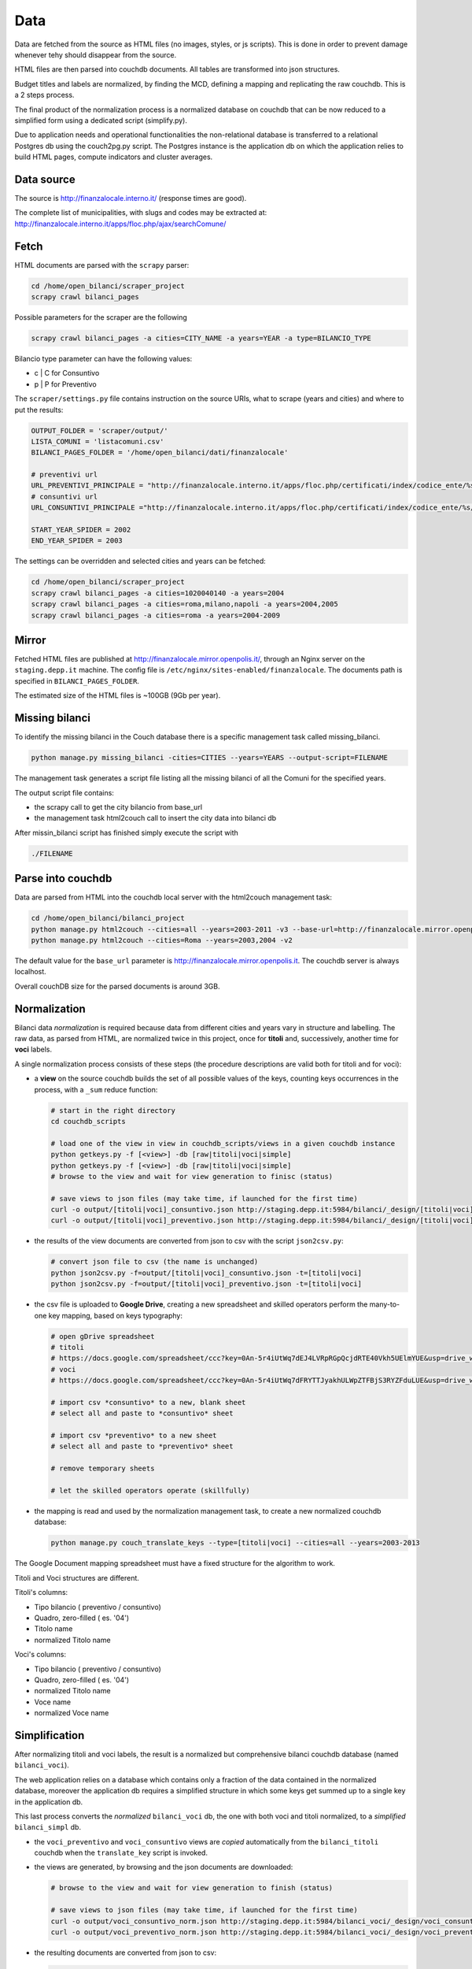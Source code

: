 Data
====
Data are fetched from the source as HTML files (no images, styles, or js scripts).
This is done in order to prevent damage whenever tehy should disappear from the source.

HTML files are then parsed into couchdb documents. All tables are transformed into json structures.

Budget titles and labels are normalized, by finding the MCD, defining a mapping and replicating the
raw couchdb. This is a 2 steps process.

The final product of the normalization process is a normalized database on couchdb that 
can be now reduced to a simplified form using a dedicated script (simplify.py).

Due to application needs and operational functionalities the non-relational database is transferred to a 
relational Postgres db using the couch2pg.py script. The Postgres instance is the application db on which
the application relies to build HTML pages, compute indicators and cluster averages.

Data source
-----------
The source is http://finanzalocale.interno.it/ (response times are good).

The complete list of municipalities, with slugs and codes may be
extracted at: http://finanzalocale.interno.it/apps/floc.php/ajax/searchComune/


Fetch
-----
HTML documents are parsed with the ``scrapy`` parser:

.. code-block:: bash

    cd /home/open_bilanci/scraper_project
    scrapy crawl bilanci_pages
    
Possible parameters for the scraper are the following

.. code-block:: bash

   scrapy crawl bilanci_pages -a cities=CITY_NAME -a years=YEAR -a type=BILANCIO_TYPE
   
   
Bilancio type parameter can have the following values: 

- c | C for Consuntivo
- p | P for Preventivo


The ``scraper/settings.py`` file contains instruction on the source URIs,
what to scrape (years and cities) and where to put the results:

.. code-block:: bash

    OUTPUT_FOLDER = 'scraper/output/'
    LISTA_COMUNI = 'listacomuni.csv'
    BILANCI_PAGES_FOLDER = '/home/open_bilanci/dati/finanzalocale'

    # preventivi url
    URL_PREVENTIVI_PRINCIPALE = "http://finanzalocale.interno.it/apps/floc.php/certificati/index/codice_ente/%s/anno/%s/cod/3/md/0/tipo_modello/U"
    # consuntivi url
    URL_CONSUNTIVI_PRINCIPALE ="http://finanzalocale.interno.it/apps/floc.php/certificati/index/codice_ente/%s/anno/%s/cod/4/md/0/tipo_modello/U"

    START_YEAR_SPIDER = 2002
    END_YEAR_SPIDER = 2003
    
The settings can be overridden and selected cities and years can be fetched:

.. code-block:: bash

    cd /home/open_bilanci/scraper_project
    scrapy crawl bilanci_pages -a cities=1020040140 -a years=2004
    scrapy crawl bilanci_pages -a cities=roma,milano,napoli -a years=2004,2005
    scrapy crawl bilanci_pages -a cities=roma -a years=2004-2009
 
    

Mirror
------
Fetched HTML files are published at http://finanzalocale.mirror.openpolis.it/, through an Nginx server
on the ``staging.depp.it`` machine. The config file is ``/etc/nginx/sites-enabled/finanzalocale``.
The documents path is specified in ``BILANCI_PAGES_FOLDER``.

The estimated size of the HTML files is ~100GB (9Gb per year).


Missing bilanci
---------------

To identify the missing bilanci in the Couch database there is a specific management task called missing_bilanci.

.. code-block:: bash

    python manage.py missing_bilanci -cities=CITIES --years=YEARS --output-script=FILENAME


The management task generates a script file listing all the missing bilanci of all the Comuni for the specified years.

The output script file contains:

- the scrapy call to get the city bilancio from base_url
- the management task html2couch call to insert the city data into bilanci db

After missin_bilanci script has finished simply execute the script with

.. code-block:: bash

    ./FILENAME

Parse into couchdb
------------------
Data are parsed from HTML into the couchdb local server with the html2couch management task:

.. code-block:: bash

    cd /home/open_bilanci/bilanci_project
    python manage.py html2couch --cities=all --years=2003-2011 -v3 --base-url=http://finanzalocale.mirror.openpolis.it
    python manage.py html2couch --cities=Roma --years=2003,2004 -v2
    
The default value for the ``base_url`` parameter is http://finanzalocale.mirror.openpolis.it.
The couchdb server is always localhost.

Overall couchDB size for the parsed documents is around 3GB.


Normalization
-------------

Bilanci data *normalization* is required because data from different cities and years vary in structure and labelling.
The raw data, as parsed from HTML, are normalized twice in this project, once for **titoli** and, successively,
another time for **voci** labels.

A single normalization process consists of these steps (the procedure descriptions are valid both for
titoli and for voci):

+ a **view** on the source couchdb builds the set of all possible values of the keys,
  counting keys occurrences in the process, with a ``_sum`` reduce function:

  .. code-block:: bash


    # start in the right directory
    cd couchdb_scripts

    # load one of the view in view in couchdb_scripts/views in a given couchdb instance
    python getkeys.py -f [<view>] -db [raw|titoli|voci|simple]
    python getkeys.py -f [<view>] -db [raw|titoli|voci|simple]
    # browse to the view and wait for view generation to finisc (status)

    # save views to json files (may take time, if launched for the first time)
    curl -o output/[titoli|voci]_consuntivo.json http://staging.depp.it:5984/bilanci/_design/[titoli|voci]_consuntivo/_view/[titoli|voci]_consuntivo?group_level=4
    curl -o output/[titoli|voci]_preventivo.json http://staging.depp.it:5984/bilanci/_design/[titoli|voci]_preventivo/_view/[titoli|voci]_preventivo?group_level=4

+ the results of the view documents are converted from json to csv with the script ``json2csv.py``:

  .. code-block:: bash


    # convert json file to csv (the name is unchanged)
    python json2csv.py -f=output/[titoli|voci]_consuntivo.json -t=[titoli|voci]
    python json2csv.py -f=output/[titoli|voci]_preventivo.json -t=[titoli|voci]

+ the csv file is uploaded to **Google Drive**, creating a new spreadsheet
  and skilled operators perform the many-to-one key mapping, based on keys typography:

  .. code-block:: bash

    # open gDrive spreadsheet
    # titoli
    # https://docs.google.com/spreadsheet/ccc?key=0An-5r4iUtWq7dEJ4LVRpRGpQcjdRTE40Vkh5UElmYUE&usp=drive_web#gid=0
    # voci
    # https://docs.google.com/spreadsheet/ccc?key=0An-5r4iUtWq7dFRYTTJyakhULWpZTFBjS3RYZFduLUE&usp=drive_web#gid=10

    # import csv *consuntivo* to a new, blank sheet
    # select all and paste to *consuntivo* sheet

    # import csv *preventivo* to a new sheet
    # select all and paste to *preventivo* sheet

    # remove temporary sheets

    # let the skilled operators operate (skillfully)

+ the mapping is read and used by the normalization management task,
  to create a new normalized couchdb database:

  .. code-block:: bash

    python manage.py couch_translate_keys --type=[titoli|voci] --cities=all --years=2003-2013


The Google Document mapping spreadsheet must have a fixed structure for the algorithm to work.

Titoli and Voci structures are different.

Titoli's columns:

+ Tipo bilancio ( preventivo / consuntivo)
+ Quadro, zero-filled ( es. '04')
+ Titolo name
+ normalized Titolo name


Voci's columns:

+ Tipo bilancio ( preventivo / consuntivo)
+ Quadro, zero-filled ( es. '04')
+ normalized Titolo name
+ Voce name
+ normalized Voce name


Simplification
--------------

After normalizing titoli and voci labels, the result is a normalized but
comprehensive bilanci couchdb database (named ``bilanci_voci``).

The web application relies on a database which contains only a fraction of
the data contained in the normalized database, moreover the application db requires
a simplified structure in which some keys get summed up to a single key in the application db.

This last process converts the *normalized* ``bilanci_voci`` db,
the one with both voci and titoli normalized, to a *simplified* ``bilanci_simpl`` db.

+ the ``voci_preventivo`` and ``voci_consuntivo`` views are *copied* automatically from the ``bilanci_titoli`` couchdb
  when the ``translate_key`` script is invoked.
+ the views are generated, by browsing and the json documents are downloaded:

  .. code-block:: bash


    # browse to the view and wait for view generation to finish (status)

    # save views to json files (may take time, if launched for the first time)
    curl -o output/voci_consuntivo_norm.json http://staging.depp.it:5984/bilanci_voci/_design/voci_consuntivo/_view/voci_consuntivo?group_level=4
    curl -o output/voci_preventivo_norm.json http://staging.depp.it:5984/bilanci_voci/_design/voci_preventivo/_view/voci_preventivo?group_level=4

+ the resulting documents are converted from json to csv:

  .. code-block:: bash

    # convert json file to csv (the name is unchanged)
    python json2csv.py -f=output/voci_consuntivo_norm.json -t=voci
    python json2csv.py -f=output/voci_preventivo_norm.json -t=voci

+ the CSV is uploaded to the gDoc spreadsheet:

  .. code-block:: bash

    https://docs.google.com/spreadsheet/ccc?key=0An-5r4iUtWq7dFBoM2prSkZWcEc5Vmd5aU9iSXNOdHc&usp=drive_web#gid=9

+ the skilled operator proceeds to do the semplification mapping

+ the simplification mapping is read from google and used by the simplification script (``simplify.py``),
  to create the simplified couchdb instance:

  .. code-block:: bash

    python manage.py simplify --couchdb-server=staging --cities=roma --years=2004-2012 --verbosity=2

The simplification process logs every single import task in ``log/import_log`` and it is possible to extract
the unique warnings with the help of awk:

.. code-block:: bash

    grep WARNING ../log/import_logfile | grep "No matching" | awk '{for (i=5; i<NF; i++) printf $i " "; print $NF}' | sort | uniq


See details of the inner workings in the ``simplify`` task :ref:`here <simplify>`.

Conversion to relational database
---------------------------------

The database should now be converted one last time to fit in a relational database, in this case, Postgres.

The task is performed with the following command

.. code-block:: bash

    python manage.py couch2pg --cities=all --years=2003-2011 -v3
    

All the data contained in the couch db is then copied to Postgres database.


Data completion
---------------

Once all the data resides in the application Postgres db there is few data which is needed to be imported to make the db
functional to Bilanci app:

-  Territorio context data taken from Comune bilancio consuntivo

.. code-block:: bash

  python manage.py data_completion -f contesto --cities=all --year=2001-2012 -v2

-  Territorio Openpolis id, necessary to get political data from Openpolis API

.. code-block:: bash

    python manage.py set_opid -v2


Then there are data which need to be computed on the data already present in the db

-  median values of bilanci for territori clusters

.. code-block:: bash

    python manage.py median --type=voci --years=2003-2013 -v2

- indicators, and indicators median values (see a description of the indicators computation internals on :ref:`here <indicators>`

.. code-block:: bash

    python manage.py indicators --cities=all --years=2003-2013 -v2
    python manage.py median --type=indicatori --years=2003-2013 -v2


- generating downloadable packages of CSV files

.. code-block:: bash

    python manage.py couch2csv --cities=all --years=2003-2013 --compress -v2



Development dataset
-------------------

Schema and data (bar Valori, which contains millions of records), can be restored from 2 dump files,
available under ``s3://open_bilanci``:

* ``ob_schema.sql`` and
* ``ob_data_novalori.sql``

A random set of cities codes can be extracted from the python shell_plus, with a single command line::

    import numpy as np
    cities = ",".join(
        np.hstack(
            [
                [t.split('--')[1] for t in
                    Territorio.objects.filter(cluster=c, territorio='C').order_by('?').values_list('cod_finloc', flat=True)[:10]
                ] for c in range(1, 10)
            ]
        )
    )

Then, assuming that the ``cities`` string has been **copied** in the clipboard,
the following management tasks will import all values from the couchdb instance; compute the median values
and the indicators::

    CITIES=<PASTE>
    python manage.py couch2pg --cities=$CITIES --years=2003-2013 -v2
    python manage.py median --years=2003-2013 -v2
    python manage.py indicators --cities=$CITIES --years=2003-2013 -v2

